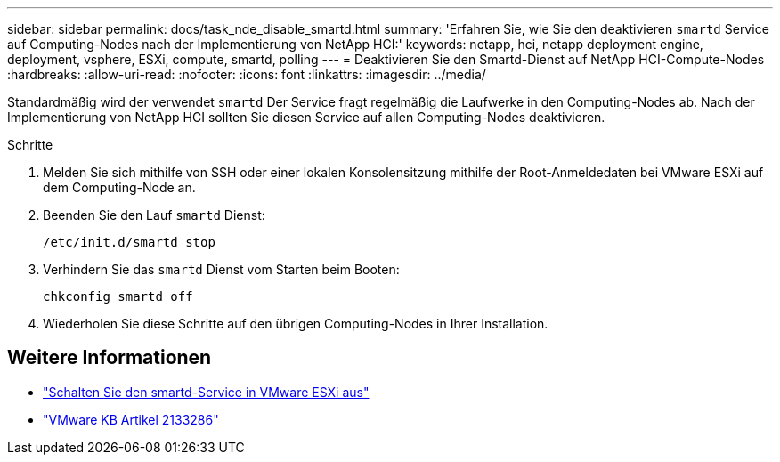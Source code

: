 ---
sidebar: sidebar 
permalink: docs/task_nde_disable_smartd.html 
summary: 'Erfahren Sie, wie Sie den deaktivieren `smartd` Service auf Computing-Nodes nach der Implementierung von NetApp HCI:' 
keywords: netapp, hci, netapp deployment engine, deployment, vsphere, ESXi, compute, smartd, polling 
---
= Deaktivieren Sie den Smartd-Dienst auf NetApp HCI-Compute-Nodes
:hardbreaks:
:allow-uri-read: 
:nofooter: 
:icons: font
:linkattrs: 
:imagesdir: ../media/


[role="lead"]
Standardmäßig wird der verwendet `smartd` Der Service fragt regelmäßig die Laufwerke in den Computing-Nodes ab. Nach der Implementierung von NetApp HCI sollten Sie diesen Service auf allen Computing-Nodes deaktivieren.

.Schritte
. Melden Sie sich mithilfe von SSH oder einer lokalen Konsolensitzung mithilfe der Root-Anmeldedaten bei VMware ESXi auf dem Computing-Node an.
. Beenden Sie den Lauf `smartd` Dienst:
+
[listing]
----
/etc/init.d/smartd stop
----
. Verhindern Sie das `smartd` Dienst vom Starten beim Booten:
+
[listing]
----
chkconfig smartd off
----
. Wiederholen Sie diese Schritte auf den übrigen Computing-Nodes in Ihrer Installation.


[discrete]
== Weitere Informationen

* https://kb.netapp.com/Advice_and_Troubleshooting/Flash_Storage/SF_Series/SolidFire%3A_Turning_off_smartd_on_the_ESXi_hosts_makes_the_cmd_0x85_and_subsequent_%22state_in_doubt%22_messages_stop["Schalten Sie den smartd-Service in VMware ESXi aus"^]
* https://kb.vmware.com/s/article/2133286["VMware KB Artikel 2133286"^]

